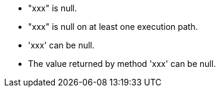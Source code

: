 * "xxx" is null.
* "xxx" is null on at least one execution path.
* 'xxx' can be null.
* The value returned by method 'xxx' can be null.